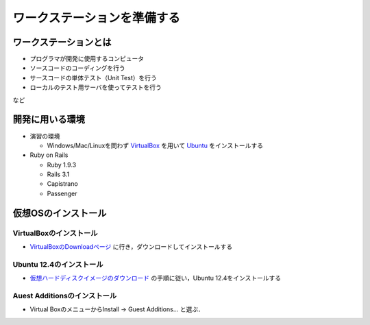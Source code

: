 ワークステーションを準備する
============================

ワークステーションとは
----------------------

- プログラマが開発に使用するコンピュータ
- ソースコードのコーディングを行う
- サースコードの単体テスト（Unit Test）を行う
- ローカルのテスト用サーバを使ってテストを行う

など

開発に用いる環境
----------------

- 演習の環境

  - Windows/Mac/Linuxを問わず `VirtualBox`_ を用いて `Ubuntu`_ をインストールする

- Ruby on Rails

  - Ruby 1.9.3
  - Rails 3.1
  - Capistrano
  - Passenger

.. _`VirtualBox`: https://www.virtualbox.org/
.. _`Ubuntu`: http://www.ubuntu.com/

仮想OSのインストール
--------------------

VirtualBoxのインストール
~~~~~~~~~~~~~~~~~~~~~~~~
- `VirtualBoxのDownloadページ`_ に行き，ダウンロードしてインストールする

.. _`VirtualBoxのDownloadページ`: https://www.virtualbox.org/wiki/Downloads

Ubuntu 12.4のインストール
~~~~~~~~~~~~~~~~~~~~~~~~~
- `仮想ハードディスクイメージのダウンロード`_ の手順に従い，Ubuntu 12.4をインストールする

.. _`仮想ハードディスクイメージのダウンロード`: http://www.ubuntulinux.jp/download/ja-remix-vhd

Auest Additionsのインストール
~~~~~~~~~~~~~~~~~~~~~~~~~~~~~

- Virtual BoxのメニューからInstall -> Guest Additions... と選ぶ．

.. Local Variables:
.. compile-command: "(cd .. && make html)"
.. End:
